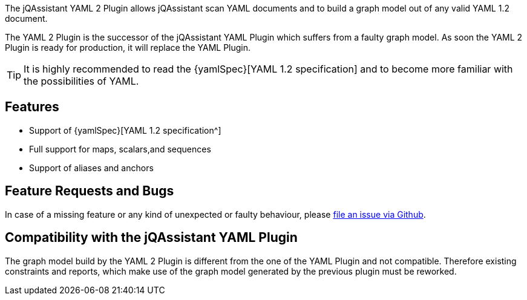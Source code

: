 //
//
//

[.lead]
The jQAssistant YAML 2 Plugin allows jQAssistant scan
YAML documents and to build a graph model out of any
valid YAML 1.2 document.

The YAML 2 Plugin is the successor of the jQAssistant
YAML Plugin which suffers from a faulty graph model.
As soon the YAML 2 Plugin is ready for production,
it will replace the YAML Plugin.

[TIP]
It is highly recommended to read the {yamlSpec}[YAML 1.2 specification]
and to become more familiar with the possibilities of YAML.

[discrete]
== Features

* Support of {yamlSpec}[YAML 1.2 specification^]
* Full support for maps, scalars,and sequences
* Support of aliases and anchors

[discrete]
== Feature Requests and Bugs

In case of a missing feature or any kind of unexpected or
faulty behaviour, please
https://github.com/jqassistant/jqa-yaml2-plugin/issues[file an issue via Github^].


[discrete]
== Compatibility with the jQAssistant YAML Plugin

The graph model build by the YAML 2 Plugin is different
from the one of the YAML Plugin and not compatible. Therefore
existing constraints and reports, which make use of the graph
model generated by the previous plugin must be reworked.


